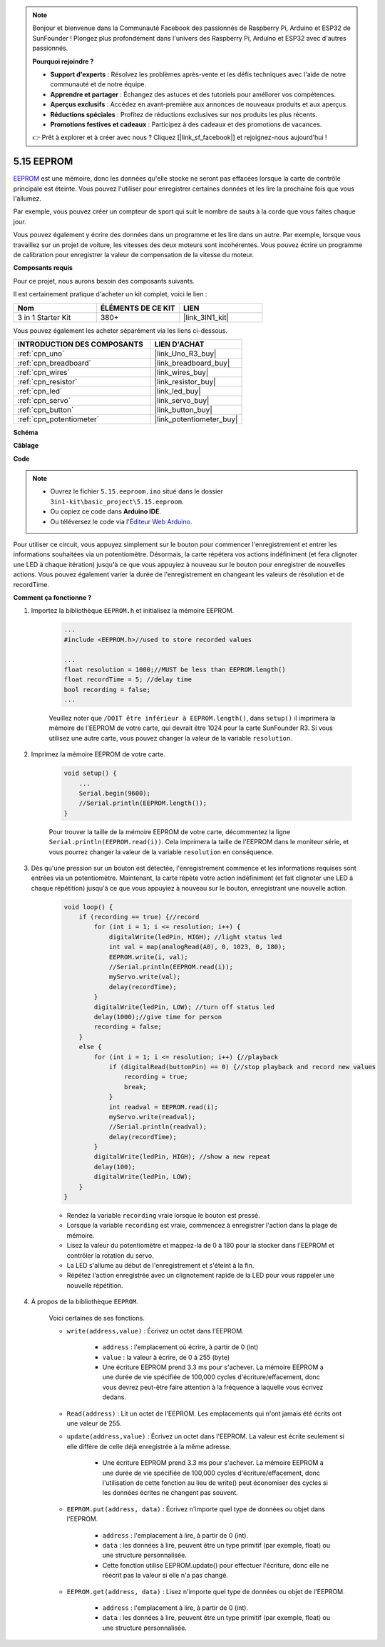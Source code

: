 .. note::

    Bonjour et bienvenue dans la Communauté Facebook des passionnés de Raspberry Pi, Arduino et ESP32 de SunFounder ! Plongez plus profondément dans l'univers des Raspberry Pi, Arduino et ESP32 avec d'autres passionnés.

    **Pourquoi rejoindre ?**

    - **Support d'experts** : Résolvez les problèmes après-vente et les défis techniques avec l'aide de notre communauté et de notre équipe.
    - **Apprendre et partager** : Échangez des astuces et des tutoriels pour améliorer vos compétences.
    - **Aperçus exclusifs** : Accédez en avant-première aux annonces de nouveaux produits et aux aperçus.
    - **Réductions spéciales** : Profitez de réductions exclusives sur nos produits les plus récents.
    - **Promotions festives et cadeaux** : Participez à des cadeaux et des promotions de vacances.

    👉 Prêt à explorer et à créer avec nous ? Cliquez [|link_sf_facebook|] et rejoignez-nous aujourd'hui !

.. _ar_74hc_7seg:

5.15 EEPROM
===========

`EEPROM <https://docs.arduino.cc/learn/built-in-libraries/eeprom>`_ est une mémoire, donc les données qu'elle stocke ne seront pas effacées lorsque la carte de contrôle principale est éteinte. Vous pouvez l'utiliser pour enregistrer certaines données et les lire la prochaine fois que vous l'allumez.

Par exemple, vous pouvez créer un compteur de sport qui suit le nombre de sauts à la corde que vous faites chaque jour.

Vous pouvez également y écrire des données dans un programme et les lire dans un autre. Par exemple, lorsque vous travaillez sur un projet de voiture, les vitesses des deux moteurs sont incohérentes. Vous pouvez écrire un programme de calibration pour enregistrer la valeur de compensation de la vitesse du moteur.

**Composants requis**

Pour ce projet, nous aurons besoin des composants suivants.

Il est certainement pratique d'acheter un kit complet, voici le lien :

.. list-table::
    :widths: 20 20 20
    :header-rows: 1

    *   - Nom	
        - ÉLÉMENTS DE CE KIT
        - LIEN
    *   - 3 in 1 Starter Kit
        - 380+
        - |link_3IN1_kit|

Vous pouvez également les acheter séparément via les liens ci-dessous.

.. list-table::
    :widths: 30 20
    :header-rows: 1

    *   - INTRODUCTION DES COMPOSANTS
        - LIEN D'ACHAT

    *   - :ref:`cpn_uno`
        - |link_Uno_R3_buy|
    *   - :ref:`cpn_breadboard`
        - |link_breadboard_buy|
    *   - :ref:`cpn_wires`
        - |link_wires_buy|
    *   - :ref:`cpn_resistor`
        - |link_resistor_buy|
    *   - :ref:`cpn_led`
        - |link_led_buy|
    *   - :ref:`cpn_servo`
        - |link_servo_buy|
    *   - :ref:`cpn_button`
        - |link_button_buy|
    *   - :ref:`cpn_potentiometer`
        - |link_potentiometer_buy|

**Schéma**

.. image:: img/circuit_515_eeprom.png

**Câblage**

.. image:: img/eeprom_servo.png

**Code**


.. note::

    * Ouvrez le fichier ``5.15.eeproom.ino`` situé dans le dossier ``3in1-kit\basic_project\5.15.eeproom``.
    * Ou copiez ce code dans **Arduino IDE**.
    
    * Ou téléversez le code via l'`Éditeur Web Arduino <https://docs.arduino.cc/cloud/web-editor/tutorials/getting-started/getting-started-web-editor>`_.


.. raw:: html

    <iframe src=https://create.arduino.cc/editor/sunfounder01/7378341f-9c1a-4171-814f-c76c109e1e67/preview?embed style="height:510px;width:100%;margin:10px 0" frameborder=0></iframe>

Pour utiliser ce circuit, vous appuyez simplement sur le bouton pour commencer l'enregistrement et entrer les informations souhaitées via un potentiomètre. Désormais, la carte répétera vos actions indéfiniment (et fera clignoter une LED à chaque itération) jusqu'à ce que vous appuyiez à nouveau sur le bouton pour enregistrer de nouvelles actions. Vous pouvez également varier la durée de l'enregistrement en changeant les valeurs de résolution et de recordTime.

**Comment ça fonctionne ?**

#. Importez la bibliothèque ``EEPROM.h`` et initialisez la mémoire EEPROM.

    .. code-block:: arduino

        ...
        #include <EEPROM.h>//used to store recorded values

        ...
        float resolution = 1000;//MUST be less than EEPROM.length()
        float recordTime = 5; //delay time
        bool recording = false;
        ...
    
    Veuillez noter que ``/DOIT être inférieur à EEPROM.length()``, dans ``setup()`` il imprimera la mémoire de l'EEPROM de votre carte, qui devrait être 1024 pour la carte SunFounder R3. Si vous utilisez une autre carte, vous pouvez changer la valeur de la variable ``resolution``.

#. Imprimez la mémoire EEPROM de votre carte.

    .. code-block:: arduino

        void setup() {
            ...
            Serial.begin(9600);
            //Serial.println(EEPROM.length());
        }

    Pour trouver la taille de la mémoire EEPROM de votre carte, décommentez la ligne ``Serial.println(EEPROM.read(i))``. Cela imprimera la taille de l'EEPROM dans le moniteur série, et vous pourrez changer la valeur de la variable ``resolution`` en conséquence.

#. Dès qu'une pression sur un bouton est détectée, l'enregistrement commence et les informations requises sont entrées via un potentiomètre. Maintenant, la carte répète votre action indéfiniment (et fait clignoter une LED à chaque répétition) jusqu'à ce que vous appuyiez à nouveau sur le bouton, enregistrant une nouvelle action.

    .. code-block:: arduino

        void loop() {
            if (recording == true) {//record
                for (int i = 1; i <= resolution; i++) {
                    digitalWrite(ledPin, HIGH); //light status led
                    int val = map(analogRead(A0), 0, 1023, 0, 180);
                    EEPROM.write(i, val);
                    //Serial.println(EEPROM.read(i));
                    myServo.write(val);
                    delay(recordTime);
                }
                digitalWrite(ledPin, LOW); //turn off status led
                delay(1000);//give time for person
                recording = false;
            }
            else {
                for (int i = 1; i <= resolution; i++) {//playback
                    if (digitalRead(buttonPin) == 0) {//stop playback and record new values
                        recording = true;
                        break;
                    }
                    int readval = EEPROM.read(i);
                    myServo.write(readval);
                    //Serial.println(readval);
                    delay(recordTime);
                }
                digitalWrite(ledPin, HIGH); //show a new repeat
                delay(100);
                digitalWrite(ledPin, LOW);
            }
        }

    * Rendez la variable ``recording`` vraie lorsque le bouton est pressé.
    * Lorsque la variable ``recording`` est vraie, commencez à enregistrer l'action dans la plage de mémoire.
    * Lisez la valeur du potentiomètre et mappez-la de 0 à 180 pour la stocker dans l'EEPROM et contrôler la rotation du servo.
    * La LED s'allume au début de l'enregistrement et s'éteint à la fin.
    * Répétez l'action enregistrée avec un clignotement rapide de la LED pour vous rappeler une nouvelle répétition.


#. À propos de la bibliothèque ``EEPROM``.

    Voici certaines de ses fonctions.
        
    * ``write(address,value)`` : Écrivez un octet dans l'EEPROM.

        * ``address`` : l'emplacement où écrire, à partir de 0 (int)
        * ``value`` : la valeur à écrire, de 0 à 255 (byte)
        * Une écriture EEPROM prend 3.3 ms pour s'achever. La mémoire EEPROM a une durée de vie spécifiée de 100,000 cycles d'écriture/effacement, donc vous devrez peut-être faire attention à la fréquence à laquelle vous écrivez dedans.

    * ``Read(address)`` : Lit un octet de l'EEPROM. Les emplacements qui n'ont jamais été écrits ont une valeur de 255.

    * ``update(address,value)`` : Écrivez un octet dans l'EEPROM. La valeur est écrite seulement si elle diffère de celle déjà enregistrée à la même adresse.

        * Une écriture EEPROM prend 3.3 ms pour s'achever. La mémoire EEPROM a une durée de vie spécifiée de 100,000 cycles d'écriture/effacement, donc l'utilisation de cette fonction au lieu de write() peut économiser des cycles si les données écrites ne changent pas souvent.

    * ``EEPROM.put(address, data)`` : Écrivez n'importe quel type de données ou objet dans l'EEPROM.

        * ``address`` : l'emplacement à lire, à partir de 0 (int).
        * ``data`` : les données à lire, peuvent être un type primitif (par exemple, float) ou une structure personnalisée.
        * Cette fonction utilise EEPROM.update() pour effectuer l'écriture, donc elle ne réécrit pas la valeur si elle n'a pas changé.

    * ``EEPROM.get(address, data)`` : Lisez n'importe quel type de données ou objet de l'EEPROM.

        * ``address`` : l'emplacement à lire, à partir de 0 (int).
        * ``data`` : les données à lire, peuvent être un type primitif (par exemple, float) ou une structure personnalisée.

